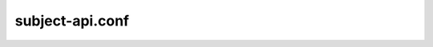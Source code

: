 .. _subject-api.conf:

---------------
subject-api.conf
---------------

.. show-options::
   :config-file: etc/oslo-config-generator/subject-api.conf
